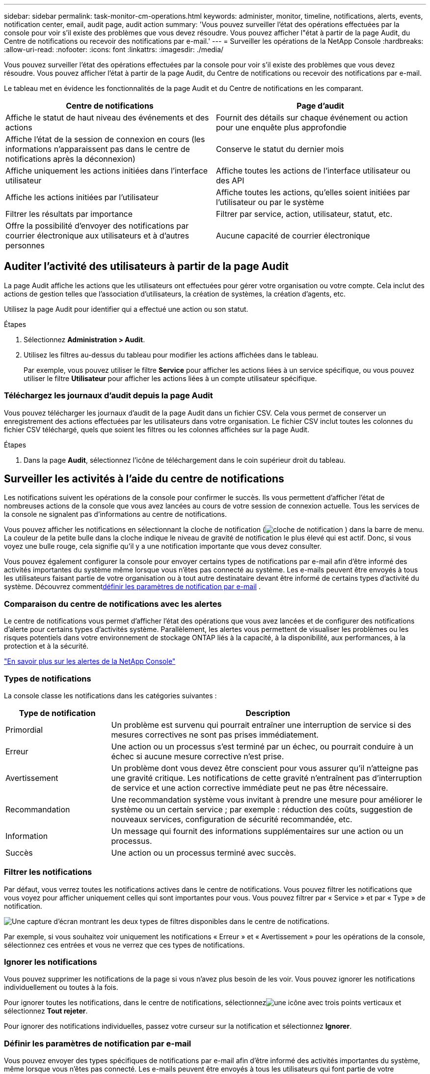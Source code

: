 ---
sidebar: sidebar 
permalink: task-monitor-cm-operations.html 
keywords: administer, monitor, timeline, notifications, alerts, events, notification center, email, audit page, audit action 
summary: 'Vous pouvez surveiller l’état des opérations effectuées par la console pour voir s’il existe des problèmes que vous devez résoudre.  Vous pouvez afficher l"état à partir de la page Audit, du Centre de notifications ou recevoir des notifications par e-mail.' 
---
= Surveiller les opérations de la NetApp Console
:hardbreaks:
:allow-uri-read: 
:nofooter: 
:icons: font
:linkattrs: 
:imagesdir: ./media/


[role="lead"]
Vous pouvez surveiller l’état des opérations effectuées par la console pour voir s’il existe des problèmes que vous devez résoudre.  Vous pouvez afficher l'état à partir de la page Audit, du Centre de notifications ou recevoir des notifications par e-mail.

Le tableau met en évidence les fonctionnalités de la page Audit et du Centre de notifications en les comparant.

[cols="47,47"]
|===
| Centre de notifications | Page d'audit 


| Affiche le statut de haut niveau des événements et des actions | Fournit des détails sur chaque événement ou action pour une enquête plus approfondie 


| Affiche l'état de la session de connexion en cours (les informations n'apparaissent pas dans le centre de notifications après la déconnexion) | Conserve le statut du dernier mois 


| Affiche uniquement les actions initiées dans l'interface utilisateur | Affiche toutes les actions de l'interface utilisateur ou des API 


| Affiche les actions initiées par l'utilisateur | Affiche toutes les actions, qu'elles soient initiées par l'utilisateur ou par le système 


| Filtrer les résultats par importance | Filtrer par service, action, utilisateur, statut, etc. 


| Offre la possibilité d'envoyer des notifications par courrier électronique aux utilisateurs et à d'autres personnes | Aucune capacité de courrier électronique 
|===


== Auditer l'activité des utilisateurs à partir de la page Audit

La page Audit affiche les actions que les utilisateurs ont effectuées pour gérer votre organisation ou votre compte.  Cela inclut des actions de gestion telles que l'association d'utilisateurs, la création de systèmes, la création d'agents, etc.

Utilisez la page Audit pour identifier qui a effectué une action ou son statut.

.Étapes
. Sélectionnez *Administration > Audit*.
. Utilisez les filtres au-dessus du tableau pour modifier les actions affichées dans le tableau.
+
Par exemple, vous pouvez utiliser le filtre *Service* pour afficher les actions liées à un service spécifique, ou vous pouvez utiliser le filtre *Utilisateur* pour afficher les actions liées à un compte utilisateur spécifique.





=== Téléchargez les journaux d'audit depuis la page Audit

Vous pouvez télécharger les journaux d’audit de la page Audit dans un fichier CSV.  Cela vous permet de conserver un enregistrement des actions effectuées par les utilisateurs dans votre organisation.  Le fichier CSV inclut toutes les colonnes du fichier CSV téléchargé, quels que soient les filtres ou les colonnes affichées sur la page Audit.

.Étapes
. Dans la page *Audit*, sélectionnez l’icône de téléchargement dans le coin supérieur droit du tableau.




== Surveiller les activités à l'aide du centre de notifications

Les notifications suivent les opérations de la console pour confirmer le succès.  Ils vous permettent d'afficher l'état de nombreuses actions de la console que vous avez lancées au cours de votre session de connexion actuelle.  Tous les services de la console ne signalent pas d’informations au centre de notifications.

Vous pouvez afficher les notifications en sélectionnant la cloche de notification (image:icon_bell.png["cloche de notification"] ) dans la barre de menu.  La couleur de la petite bulle dans la cloche indique le niveau de gravité de notification le plus élevé qui est actif.  Donc, si vous voyez une bulle rouge, cela signifie qu'il y a une notification importante que vous devez consulter.

Vous pouvez également configurer la console pour envoyer certains types de notifications par e-mail afin d'être informé des activités importantes du système même lorsque vous n'êtes pas connecté au système.  Les e-mails peuvent être envoyés à tous les utilisateurs faisant partie de votre organisation ou à tout autre destinataire devant être informé de certains types d'activité du système.  Découvrez comment<<Définir les paramètres de notification par e-mail,définir les paramètres de notification par e-mail>> .



=== Comparaison du centre de notifications avec les alertes

Le centre de notifications vous permet d'afficher l'état des opérations que vous avez lancées et de configurer des notifications d'alerte pour certains types d'activités système.  Parallèlement, les alertes vous permettent de visualiser les problèmes ou les risques potentiels dans votre environnement de stockage ONTAP liés à la capacité, à la disponibilité, aux performances, à la protection et à la sécurité.

https://docs.netapp.com/us-en/console-alerts/index.html["En savoir plus sur les alertes de la NetApp Console"^]



=== Types de notifications

La console classe les notifications dans les catégories suivantes :

[cols="20,60"]
|===
| Type de notification | Description 


| Primordial | Un problème est survenu qui pourrait entraîner une interruption de service si des mesures correctives ne sont pas prises immédiatement. 


| Erreur | Une action ou un processus s’est terminé par un échec, ou pourrait conduire à un échec si aucune mesure corrective n’est prise. 


| Avertissement | Un problème dont vous devez être conscient pour vous assurer qu'il n'atteigne pas une gravité critique.  Les notifications de cette gravité n’entraînent pas d’interruption de service et une action corrective immédiate peut ne pas être nécessaire. 


| Recommandation | Une recommandation système vous invitant à prendre une mesure pour améliorer le système ou un certain service ; par exemple : réduction des coûts, suggestion de nouveaux services, configuration de sécurité recommandée, etc. 


| Information | Un message qui fournit des informations supplémentaires sur une action ou un processus. 


| Succès | Une action ou un processus terminé avec succès. 
|===


=== Filtrer les notifications

Par défaut, vous verrez toutes les notifications actives dans le centre de notifications.  Vous pouvez filtrer les notifications que vous voyez pour afficher uniquement celles qui sont importantes pour vous.  Vous pouvez filtrer par « Service » et par « Type » de notification.

image:screenshot_notification_filters.png["Une capture d’écran montrant les deux types de filtres disponibles dans le centre de notifications."]

Par exemple, si vous souhaitez voir uniquement les notifications « Erreur » et « Avertissement » pour les opérations de la console, sélectionnez ces entrées et vous ne verrez que ces types de notifications.



=== Ignorer les notifications

Vous pouvez supprimer les notifications de la page si vous n'avez plus besoin de les voir.  Vous pouvez ignorer les notifications individuellement ou toutes à la fois.

Pour ignorer toutes les notifications, dans le centre de notifications, sélectionnezimage:button_3_vert_dots.png["une icône avec trois points verticaux"] et sélectionnez *Tout rejeter*.

Pour ignorer des notifications individuelles, passez votre curseur sur la notification et sélectionnez *Ignorer*.



=== Définir les paramètres de notification par e-mail

Vous pouvez envoyer des types spécifiques de notifications par e-mail afin d'être informé des activités importantes du système, même lorsque vous n'êtes pas connecté. Les e-mails peuvent être envoyés à tous les utilisateurs qui font partie de votre organisation ou de votre compte, ou à tout autre destinataire qui doit être informé de certains types d'activité du système.

[NOTE]
====
* La console envoie des notifications par e-mail pour l'agent, les licences et les abonnements, NetApp Copy and Sync et NetApp Backup and Recovery.
* L'envoi de notifications par e-mail n'est pas pris en charge lorsque l'agent de console est installé sur un site sans accès Internet.


====
Les filtres que vous définissez dans le Centre de notifications ne déterminent pas les types de notifications que vous recevez par e-mail.  Par défaut, tout administrateur d'organisation recevra des e-mails pour toutes les notifications « Critiques » et « Recommandation ».  Ces notifications s'appliquent à tous les services : vous ne pouvez pas choisir de recevoir des notifications uniquement pour certains services, par exemple les agents ou NetApp Backup and Recovery.

Tous les autres utilisateurs et destinataires sont configurés pour ne recevoir aucun e-mail de notification. Vous devrez donc configurer les paramètres de notification pour tous les utilisateurs supplémentaires.

Vous devez disposer du rôle d’administrateur de l’organisation pour personnaliser les paramètres de notifications.

.Étapes
. Sélectionnez *Administration > Paramètres de notifications*.
. Sélectionnez *Utilisateurs de l'organisation* ou *Destinataires supplémentaires*.
+
La page *Destinataires supplémentaires* vous permet de configurer la console pour notifier les personnes membres de votre organisation Console.

. Sélectionnez un ou plusieurs utilisateurs à partir de la page _Utilisateurs de l'organisation_ ou de la page _Destinataires supplémentaires_ et choisissez le type de notifications à envoyer :
+
** Pour apporter des modifications à un seul utilisateur, sélectionnez le menu dans la colonne Notifications pour cet utilisateur, cochez les types de notifications à envoyer et sélectionnez *Appliquer*.
** Pour apporter des modifications à plusieurs utilisateurs, cochez la case correspondant à chaque utilisateur, sélectionnez *Gérer les notifications par e-mail*, cochez les types de notifications à envoyer et sélectionnez *Appliquer*.






=== Ajouter des destinataires de courrier électronique supplémentaires

Les utilisateurs qui apparaissent sur la page _Utilisateurs de l'organisation_ sont renseignés automatiquement à partir des utilisateurs de votre organisation ou de votre compte.  Vous pouvez ajouter des adresses e-mail dans la page _Destinataires supplémentaires_ pour d'autres personnes ou groupes qui n'ont pas accès à la console, mais qui doivent être informés de certains types d'alertes et de notifications.

.Étapes
. Depuis la page *Paramètres de notifications*, sélectionnez *Ajouter de nouveaux destinataires*.
+
image:screenshot-add-email-recipient.png["Une capture d'écran montrant comment ajouter de nouveaux destinataires de courrier électronique pour les alertes et les notifications."]

. Saisissez le nom, l'adresse e-mail et sélectionnez les types de notifications que le destinataire recevra, puis sélectionnez *Ajouter un nouveau destinataire*.


